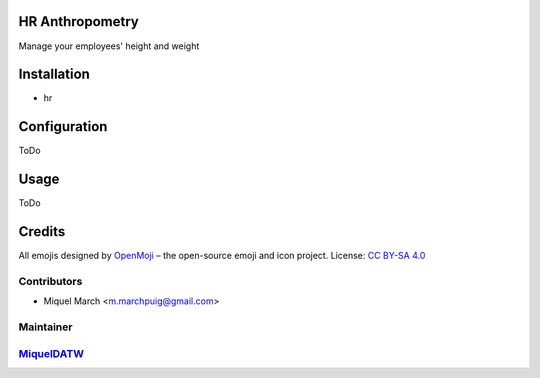 .. image:: https://img.shields.io/badge/licence-AGPL--3-blue.svg
    :alt: License: AGPL-3

HR Anthropometry
================

Manage your employees' height and weight

Installation
============

* hr

Configuration
=============

ToDo

Usage
=======

ToDo

Credits
=======

All emojis designed by `OpenMoji <https://openmoji.org/>`__ – the open-source emoji and icon project. License: `CC BY-SA 4.0 <https://creativecommons.org/licenses/by-sa/4.0/>`__

Contributors
------------

* Miquel March <m.marchpuig@gmail.com>

Maintainer
----------

`MiquelDATW <https://github.com/MiquelDATW/pinta-la-pinya>`__
-------------------------------------------------------------

